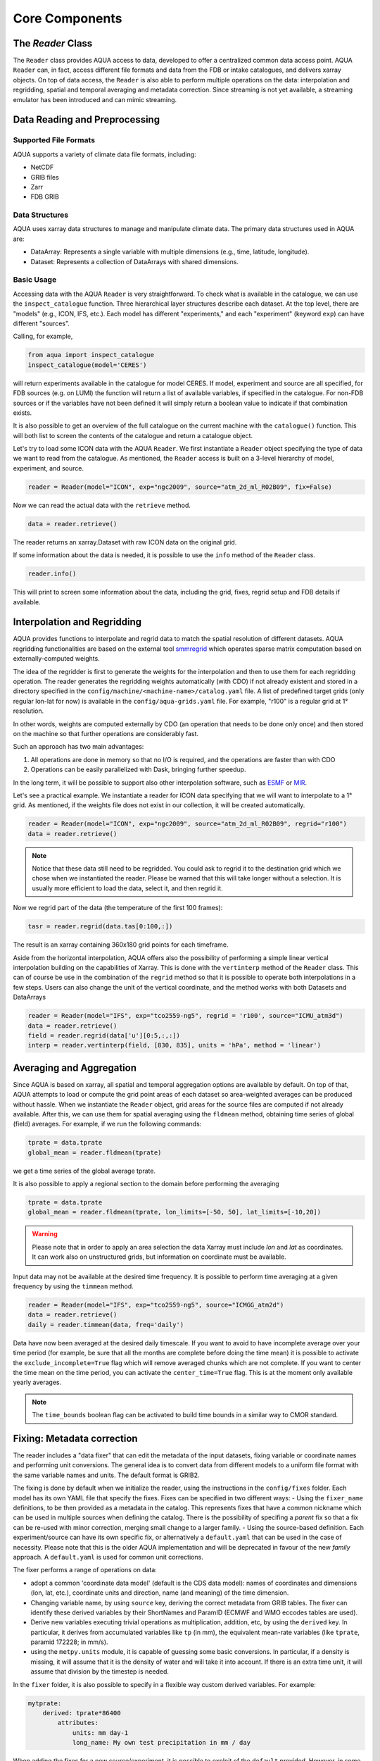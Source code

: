 Core Components
===============

The `Reader` Class
------------------
The ``Reader`` class provides AQUA access to data, developed to offer a centralized common data access point.
AQUA ``Reader`` can, in fact, access different file formats and data from the FDB or intake catalogues, 
and delivers xarray objects.
On top of data access, the ``Reader`` is also able to perform multiple operations on the data: interpolation and regridding,
spatial and temporal averaging and metadata correction. 
Since streaming is not yet available, a streaming emulator has been introduced and can mimic streaming.


Data Reading and Preprocessing
------------------------------

Supported File Formats
~~~~~~~~~~~~~~~~~~~~~~

AQUA supports a variety of climate data file formats, including:

- NetCDF
- GRIB files
- Zarr
- FDB GRIB

Data Structures
~~~~~~~~~~~~~~~~

AQUA uses xarray data structures to manage and manipulate climate data. The primary data structures used in AQUA are:

- DataArray: Represents a single variable with multiple dimensions (e.g., time, latitude, longitude).
- Dataset: Represents a collection of DataArrays with shared dimensions.

Basic Usage
~~~~~~~~~~~~~~~~
Accessing data with the AQUA ``Reader`` is very straightforward.
To check what is available in the catalogue, we can use the ``inspect_catalogue`` function.
Three hierarchical layer structures describe each dataset. At the top level, there are "models" (e.g., ICON, IFS, etc.). 
Each model has different "experiments," and each "experiment" (keyword ``exp``) can have different "sources".

Calling, for example, 

.. code-block:: python

    from aqua import inspect_catalogue
    inspect_catalogue(model='CERES')

will return experiments available in the catalogue for model CERES.
If model, experiment and source are all specified, for FDB sources (e.g. on LUMI) the function
will return a list of available variables, if specified in the catalogue.
For non-FDB sources or if the variables have not been defined it will simply return a boolean
value to indicate if that combination exists.

It is also possible to get an overview of the full catalogue on the current machine with the
``catalogue()`` function.
This will both list to screen the contents of the catalogue and
return a catalogue object.

Let's try to load some ICON data with the AQUA ``Reader``.
We first instantiate a ``Reader`` object specifying the type of data we want to read from the catalogue.
As mentioned, the ``Reader`` access is built on a 3-level hierarchy of model, experiment, and source.  

.. code-block:: python

    reader = Reader(model="ICON", exp="ngc2009", source="atm_2d_ml_R02B09", fix=False)

Now we can read the actual data with the ``retrieve`` method.

.. code-block:: python

    data = reader.retrieve()

The reader returns an xarray.Dataset with raw ICON data on the original grid.

If some information about the data is needed, it is possible to use the ``info`` method of the ``Reader`` class.

.. code-block:: python

    reader.info()

This will print to screen some information about the data, including the grid, fixes, regrid setup and FDB details if available.


Interpolation and Regridding
----------------------------
AQUA provides functions to interpolate and regrid data to match the spatial resolution of different datasets. 
AQUA regridding functionalities are based on the external tool `smmregrid <https://github.com/jhardenberg/smmregrid>`_ which 
operates sparse matrix computation based on externally-computed weights. 


The idea of the regridder is first to generate the weights for the interpolation and then to use them for each regridding operation. 
The reader generates the regridding weights automatically (with CDO) if not already existent and stored
in a directory specified in the ``config/machine/<machine-name>/catalog.yaml`` file.
A list of predefined target grids (only regular lon-lat for now) is available in the ``config/aqua-grids.yaml`` file.
For example, "r100" is a regular grid at 1° resolution.

In other words, weights are computed externally by CDO (an operation that needs to be done only once) and 
then stored on the machine so that further operations are considerably fast. 

Such an approach has two main advantages:

1. All operations are done in memory so that no I/O is required, and the operations are faster than with CDO
2. Operations can be easily parallelized with Dask, bringing further speedup.

In the long term, it will be possible to support also other interpolation software,
such as `ESMF <https://earthsystemmodeling.org/>`_ or `MIR <https://github.com/ecmwf/mir>`_.

Let's see a practical example.
We instantiate a reader for ICON data specifying that we will want to interpolate to a 1° grid. 
As mentioned, if the weights file does not exist in our collection, it will be created automatically.

.. code-block:: python

    reader = Reader(model="ICON", exp="ngc2009", source="atm_2d_ml_R02B09", regrid="r100")
    data = reader.retrieve()

.. note::
    Notice that these data still need to be regridded. You could ask to regrid it to the destination grid which we chose when we instantiated the reader.
    Please be warned that this will take longer without a selection.
    It is usually more efficient to load the data, select it, and then regrid it.

Now we regrid part of the data (the temperature of the first 100 frames):

.. code-block:: python

    tasr = reader.regrid(data.tas[0:100,:])

The result is an xarray containing 360x180 grid points for each timeframe. 

Aside from the horizontal interpolation, AQUA offers also the possibility of performing a simple linear vertical interpolation building 
on the capabilities of Xarray. This is done with the ``vertinterp`` method of the ``Reader`` class.
This can of course be use in the combination of the ``regrid`` method so that it is possible to operate 
both interpolations in a few steps.
Users can also change the unit of the vertical coordinate, and the method works with both Datasets and DataArrays

.. code-block:: python

    reader = Reader(model="IFS", exp="tco2559-ng5", regrid = 'r100', source="ICMU_atm3d")
    data = reader.retrieve()
    field = reader.regrid(data['u'][0:5,:,:])
    interp = reader.vertinterp(field, [830, 835], units = 'hPa', method = 'linear')

Averaging and Aggregation
-------------------------

Since AQUA is based on xarray, all spatial and temporal aggregation options are available by default. 
On top of that, AQUA attempts to load or compute the grid point areas of each dataset so area-weighted averages can be produced without hassle. 
When we instantiate the ``Reader`` object, grid areas for the source files are computed if not already available. 
After this, we can use them for spatial averaging using the ``fldmean`` method, obtaining time series of global (field) averages.
For example, if we run the following commands:

.. code-block:: python

    tprate = data.tprate
    global_mean = reader.fldmean(tprate)

we get a time series of the global average tprate.

It is also possible to apply a regional section to the domain before performing the averaging

.. code-block:: python

    tprate = data.tprate
    global_mean = reader.fldmean(tprate, lon_limits=[-50, 50], lat_limits=[-10,20])

.. warning ::
    Please note that in order to apply an area selection the data Xarray must include `lon` and `lat` as coordinates.
    It can work also on unstructured grids, but information on coordinate must be available. 

Input data may not be available at the desired time frequency. It is possible to perform time averaging at a given
frequency by using the ``timmean`` method. 

.. code-block:: python

    reader = Reader(model="IFS", exp="tco2559-ng5", source="ICMGG_atm2d")
    data = reader.retrieve()
    daily = reader.timmean(data, freq='daily')

Data have now been averaged at the desired daily timescale.
If you want to avoid to have incomplete average over your time period (for example, be sure that all the months are complete before doing the time mean)
it is possible to activate the ``exclude_incomplete=True`` flag which will remove averaged chunks which are not complete. 
If you want to center the time mean on the time period, you can activate the ``center_time=True`` flag.
This is at the moment only available yearly averages.

..  note ::
    The ``time_bounds`` boolean flag can be activated to build time bounds in a similar way to CMOR standard.


Fixing: Metadata correction 
---------------------------

The reader includes a "data fixer" that can edit the metadata of the input datasets, 
fixing variable or coordinate names and performing unit conversions.
The general idea is to convert data from different models to a uniform file format
with the same variable names and units. The default format is GRIB2.

The fixing is done by default when we initialize the reader, 
using the instructions in the ``config/fixes`` folder. Each model has its own YAML file that specify the fixes.
Fixes can be specified in two different ways:
- Using the ``fixer_name`` definitions, to be then provided as a metadata in the catalog. This represents fixes that have a common nickname which can be used in multiple sources when defining the catalog. There is the possibility of specifing a `parent` fix so that a fix can be re-used with minor correction, merging small change to a larger family.
- Using the source-based definition. Each experiment/source can have its own specific fix, or alternatively a ``default.yaml`` that can be used in the case of necessity. Please note that this is the older AQUA implementation and will be deprecated in favour of the new `family` approach.
A ``default.yaml`` is used for common unit corrections. 

The fixer performs a range of operations on data:

- adopt a common 'coordinate data model' (default is the CDS data model): names of coordinates and dimensions (lon, lat, etc.),
  coordinate units and direction, name (and meaning) of the time dimension. 
- Changing variable name, by using ``source`` key, deriving the correct metadata from GRIB tables. The fixer can identify these derived variables by their ShortNames and ParamID (ECMWF and WMO eccodes tables are used).
- Derive new variables executing trivial operations as multiplication, addition, etc, by using the ``derived`` key. In particular, it derives from accumulated variables like ``tp`` (in mm), the equivalent mean-rate variables
  (like ``tprate``, paramid 172228; in mm/s). 
- using the ``metpy.units`` module, it is capable of guessing some basic conversions.
  In particular, if a density is missing, it will assume that it is the density of water and will take it into account.
  If there is an extra time unit, it will assume that division by the timestep is needed. 

In the ``fixer`` folder, it is also possible to specify in a flexible way custom derived variables. For example:

.. code-block:: yaml

    mytprate:
        derived: tprate*86400
            attributes:
                units: mm day-1
                long_name: My own test precipitation in mm / day

When adding the fixes for a new source/experiment, it is possible to exploit of the ``default`` provided.
However, in some cases more fine tuning might be required.
In order to do so, since AQUA v0.4 it is possible to specify the ``method`` key in the fix, so that it allows for 
three different fixing strategies:

- ``replace``: use the source-specific fixes overriding the default ones. If you do not specify anything, this is the basic behaviour.
- ``merge``: merge the source-specific fixes with the default ones, with priority for the former.
  It can be used if the most of fixes from default are good, but something different in the specific source is required.
- ``default``: for this specific source, roll back to default fixes.
  This might be necessary if a default fix exists for a specific experiment and it should not be used in a specific source.

.. warning ::
    Recursive fixes (i.e. fixes of fixes) cannot be implemented.

Fixing: Data model and coordinate names
---------------------------------------

The fixer can adopt a common 'coordinate data model' (default is the CDS data model as described in the previous section).
If this data model is not appropriate for a specific source, it is possible to specify a different one in the catalogue.
If the data model coordinate treatment is not enough to fix the coordinates, it is possible to specify a custom fix in the catalogue.
For example, if the longitude coordinate is called ``longitude`` instead of ``lon``, it is possible to specify a fix like:

.. code-block:: yaml

    lon:
        source: longitude

This will rename the coordinate to ``lon``. The block has to be specified in the ``coords`` section of the fixer file.

Streaming simulation
--------------------
The reader includes the ability to simulate data streaming to retrieve chunks of data of a specific time length.
To activate the streaming mode the user should specify the argument `streaming=True` in the Reader initialization.
The user can also choose the length of the data chunk with the ``aggregation`` keyword (in pandas notation "D", "M", "Y", or "daily", "monthly" etc. or "days", "months" etc.).
The default is ``S`` (step), i.e. single saved timesteps are read at each iteration.
The user can also specify the desired initial and final dates with the keywords `startdate` and `enddate`.
If, for example, we want to stream the data every three days from '2020-05-01', we need to call:

.. code-block:: python

    reader = Reader(model="IFS", exp= "tco2559-ng5", source="ICMGG_atm2d", streaming=True, aggregation = '3D', startdate = '2020-05-01')    
    data = reader.retrieve()

If the ``retrieve`` method in streaming mode is called multiple times, 
it will return the data in chunks until all of the data has been streamed.
The function will automatically determine the appropriate start and end points for each chunk based on
the internal state of the streaming process.
If we want to reset the state of the streaming process, we can call the ``reset_stream`` method.

Another possibility to deal with data streaming (which we actually recommend)
is to use the argument ``stream_generator=True`` in the Reader initialization:

.. code-block:: python

    reader = Reader(model="IFS", exp= "tco2559-ng5", source="ICMGG_atm2d", stream_generator = 'True', aggregation = 'monthly')
    data_gen = reader.retrieve()
    
`data_gen` is now a generator object that yields the requested one-month-long chunks of data.
We can do operations with them by iterating on the generator object like

.. code-block:: python

    for data in data_gen:
        # Do something with the data

Please notice that when accessing FDB sources and streaming mode is desired (instead of direct xarrayay dask access), we recommend to set ``stream_generator=True``,
since the FDB interface can provide directly a generator if desired.

Parallel Processing
-------------------

Since most of the objects in AQUA are based on ``xarray``, you can use parallel processing capabilities provided by 
``xarray`` through integration with ``dask`` to speed up the execution of data processing tasks.
For example, if you are working with AQUA interactively
in a Jupyter Notebook, you can start a dask cluster to parallelize your computations.

.. code-block:: python

    from dask.distributed import Client
    import dask
    dask.config.config.get('distributed').get('dashboard').update({'link':'{JUPYTERHUB_SERVICE_PREFIX}/proxy/{port}/status'})

    client = Client(n_workers=40, threads_per_worker=1, memory_limit='5GB')
    client

The above code will start a dask cluster with 40 workers and one thread per worker.

AQUA also provides a simple way to move the computation done by dask to a compute node on your HPC system.
The description of this feature is provided in the section :ref:`slurm`.

Reading from FDB/GSV
--------------------

Dask access
~~~~~~~~~~~

If an appropriate entry has been created in the catalogue, the reader can also read data from a FDB/GSV source. 
The request is transparent to the user (no apparent difference to other data sources) in the call.

For example (on Lumi):

.. code-block:: python

    reader = Reader(model="IFS", exp="control-1950-devcon", source="hourly-1deg")
    data = reader.retrieve(var='2t')

The default is that this call returns a regular dask-enabled (lazy) xarray.Dataset, like all other data sources.
The magic behind this is performed by an intake driver for FDB which has been specifically developed from scratch in AQUA.
Please notice that in the case of FDB access specifying the variable is compulsory, but a list can be provided. 
If not specified, the default variable defined in the catalogue is used.

.. warning::
    In general we recommend to use the default xarray (dask) dataset output, since this also supports ``dask.distributed`` multiprocessing.
    For example you could create a ``LocalCluster`` and its client with:

.. code-block:: python

    import dask
    from dask.distributed import LocalCluster, Client
    cluster = LocalCluster(threads_per_worker=1, n_workers=8)
    client = Client(cluster)

This will enormously accelerate any computation on the xarray.

An optional keyword, which in general we do **not** recommend to specify for dask access, is ``aggregation``,
which specifies the chunk size for dask access.
Values could be "D", "M", "Y" etc. (in pandas notation) to specify daily, monthly and yearly aggregation.
It is best to use the default, which is already specified in the catalogue for each data source.
This default is based on the memory footprint of single grib message, so for example for IFS/NEMO dative data
we use "D" for Tco2559 (native) and "1deg" streams, "Y" for monthly 2D data and "M" for 3D monthly data.
In any case, if you use multiprocessing and run into memory troubles for your workers, you may wish to decrease
the aggregation (i.e. chunk size).

Iterator access
~~~~~~~~~~~~~~~

In alternative it is also possible to ask the reader to return an *iterator/generator* object passing the ``stream_generator=True`` 
keyword to the ``retrieve()`` method.
In that case the next block of data can be read from the iterator with ``next()`` as follows:

.. code-block:: python

    reader = Reader(model="IFS", exp="fdb-tco399", source="fdb-long", aggregation="D",
                    regrid="r025")
    data = reader.retrieve(startdate='20200120', enddate='20200413', var='ci',
                           stream_generator=True)
    dd = next(data)

or with a loop iterating over ``data``. The result of these operations is in turn a regular xarray.Dataset containg the data.
Since this is a data stream the user should also specify the desired initial time and the final time (the latter can be omitted and will default to the end of the dataset).
When using an iterator it is possible to specify the size of the data blocks read at each iteration with the ``aggregation`` keyword
(``M`` is month, ``D``is day etc.). 
The default is ``S`` (step), i.e. single saved timesteps are read at each iteration.

Please notice that the resulting object obtained at each iteration is not a lazy dask array, but is instead entirely loaded into memory.
Please consider memory usage in choosing an appropriate value for the ``aggregation`` keyword.

Level selection and regridding
~~~~~~~~~~~~~~~~~~~~~~~~~~~~~~

When reading 3D data it is possible to specify already during `retrieve()` which levels to select using the `level` keyword.
The levels are specified in the same units as they are stored in the archive (for example in hPa for atmospheric IFS data, but an index for NEMO data in the FDB archive).

In the case of FDB data this presents the great advantage that a significantly reduced request will be read from the FDB 
(by default all levels would be read for each timestep even if later a `sel()` or `isel()` selection is performed on the XArray).
For non-FDB sources the reader simply uses the `sel()` method to select the desired levels.

When reading 3D data the reader also adds an additional coordinates with prefix `idx_`
and suffix the names of vertical dimensions to the Dataset. These represent the indices 
of the (possibly selected) levels in the original archive.
This hidden index helps the regridder to choose the appropriate weights for each level even if a level
selection has been performed.

This means that when regridding 3D data the regridding can be performed first on a full dataset and then
levels are selected or vice versa. In both cases the regridding will be performed using the correct weights.
By default in xarray when a single vertical level is selected the vertical dimension is dropped, but
the regridder is still able to deal with this situation using the information in the hidden index.

Please avoid performing regridding on datasets in which single levels have been selected for multiple
3D variables using different vertical dimensions or on datasets containing also 2D data,
because in such cases it may not be possible to reconstruct which vertical dimension
each variable was supposed to be using. 
In these cases it is better to first select a variable, then select levels and finally regrid. 
The regridder will issue a warning if it detects such a situation.
An alternative is to maintain the vertical dimension when selecting a single level by specifying a list with one element,
for example using `isel(nz1=[40])` instead of `isel(nz1=40)`.
If level selection was performed at the `retrieve()` stage this is not a problem,
since in that case the vertical level information is preserved by producing 3D variables
with a single vertical level.

Accessor
~~~~~~~~

AQUA also provides a special 'aqua' accessor to Xarray which allows to call most functions and methods of the reader
class as if they were methods of an Xarray DataArray or Dataset.
Reader methods like `reader.regrid()` or functions like `plot_single_map()` can now also be accessed by appending
the suffix `aqua`to a DataArray or Dataset, followed by the function of interest, like in `data.aqua.regrid()`

This means that instead of writing:

.. code-block:: python

    reader.fldmean(reader.timmean(data.tcc, freq="Y"))

we can write

.. code-block:: python

    data.tcc.aqua.timmean(freq="Y").aqua.fldmean()

Please notice that the accessor always assumes that the Reader instance to be used is either
the one with which a Dataset was created or, for new derived objects and for *DataArrays in the Datasets*,
the last instantiated Reader or the last use of the `retrieve()` method.
This means that if more than one reader instance is used (for example to compare different datasets)
we recommend not to use the accessor.

As an alternative the Reader class contains a special `set_default()` method which sets that reader
as an accessor default in the following. The accessor itself also has a `set_default()` method
(accepting a reader instance as an argument) which sets the default and returns the same object.
Usage examples when multiple readers are used:

.. code-block:: python

    from aqua import Reader
    reader1=Reader(model="IFS", exp="test-tco79", source="short", regrid="r100")  # the default is now reader1
    reader2=Reader(model="IFS", exp="test-tco79", source="short", regrid="r200")  # the default is now reader2
    data1 = reader1.retrieve()  # the default is now reader1 
    data2 = reader2.retrieve()  # the default is now reader2
    reader1.set_default()  # the default is now reader1 
    data1r = data1.aqua.regrid()
    data2r = data2.aqua.regrid()  # data2 was created by retrieve(), so it remembers its default reader
    data2r = data2['2t'].aqua.set_default(reader2).aqua.regrid()  # the default is set to reader2 before using a method


